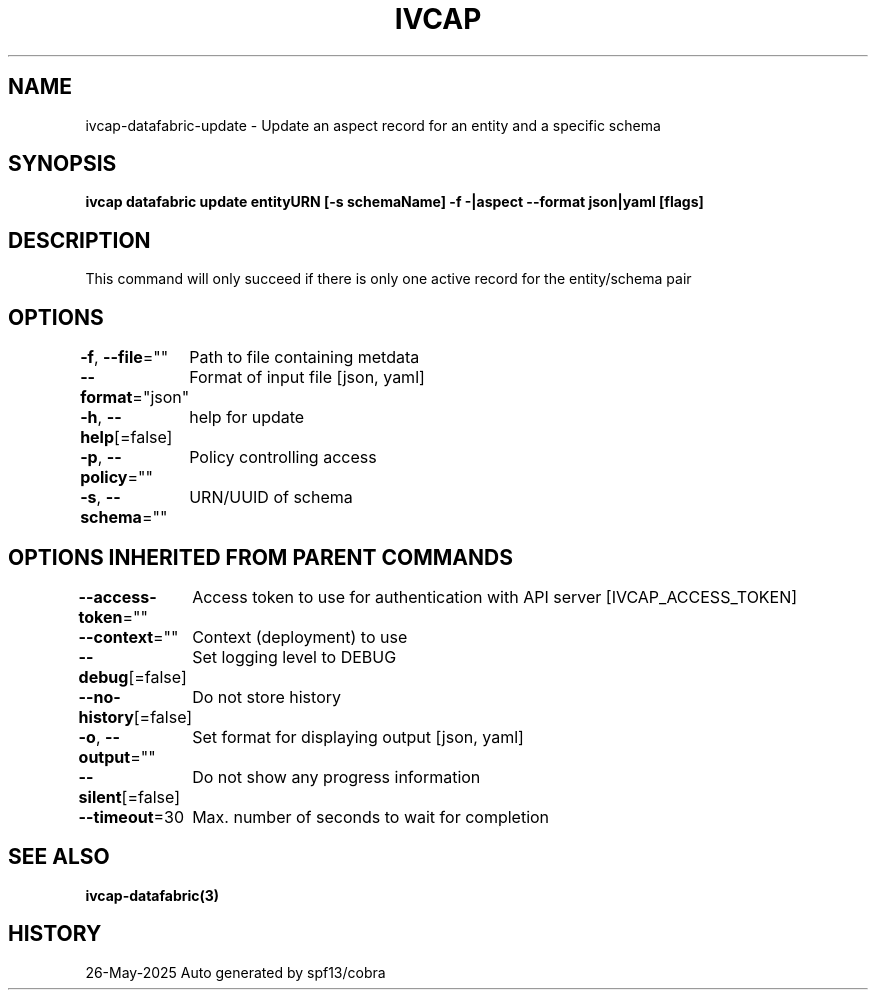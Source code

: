 .nh
.TH "IVCAP" "3" "May 2025" "Auto generated by spf13/cobra" ""

.SH NAME
.PP
ivcap-datafabric-update - Update an aspect record for an entity and a specific schema


.SH SYNOPSIS
.PP
\fBivcap datafabric update entityURN [-s schemaName] -f -|aspect --format json|yaml [flags]\fP


.SH DESCRIPTION
.PP
This command will only succeed if there is only one active record for the entity/schema pair


.SH OPTIONS
.PP
\fB-f\fP, \fB--file\fP=""
	Path to file containing metdata

.PP
\fB--format\fP="json"
	Format of input file [json, yaml]

.PP
\fB-h\fP, \fB--help\fP[=false]
	help for update

.PP
\fB-p\fP, \fB--policy\fP=""
	Policy controlling access

.PP
\fB-s\fP, \fB--schema\fP=""
	URN/UUID of schema


.SH OPTIONS INHERITED FROM PARENT COMMANDS
.PP
\fB--access-token\fP=""
	Access token to use for authentication with API server [IVCAP_ACCESS_TOKEN]

.PP
\fB--context\fP=""
	Context (deployment) to use

.PP
\fB--debug\fP[=false]
	Set logging level to DEBUG

.PP
\fB--no-history\fP[=false]
	Do not store history

.PP
\fB-o\fP, \fB--output\fP=""
	Set format for displaying output [json, yaml]

.PP
\fB--silent\fP[=false]
	Do not show any progress information

.PP
\fB--timeout\fP=30
	Max. number of seconds to wait for completion


.SH SEE ALSO
.PP
\fBivcap-datafabric(3)\fP


.SH HISTORY
.PP
26-May-2025 Auto generated by spf13/cobra
